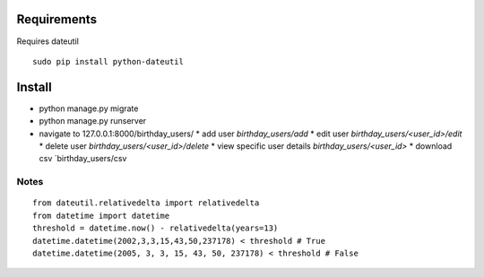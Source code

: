 ==============
 Requirements
==============

Requires dateutil

::

   sudo pip install python-dateutil

=========
 Install
=========

* python manage.py migrate
* python manage.py runserver
* navigate to 127.0.0.1:8000/birthday_users/
  * add user `birthday_users/add`
  * edit user `birthday_users/<user_id>/edit`
  * delete user `birthday_users/<user_id>/delete`
  * view specific user details `birthday_users/<user_id>`
  * download csv `birthday_users/csv


Notes
======

::

  from dateutil.relativedelta import relativedelta
  from datetime import datetime
  threshold = datetime.now() - relativedelta(years=13)
  datetime.datetime(2002,3,3,15,43,50,237178) < threshold # True
  datetime.datetime(2005, 3, 3, 15, 43, 50, 237178) < threshold # False
